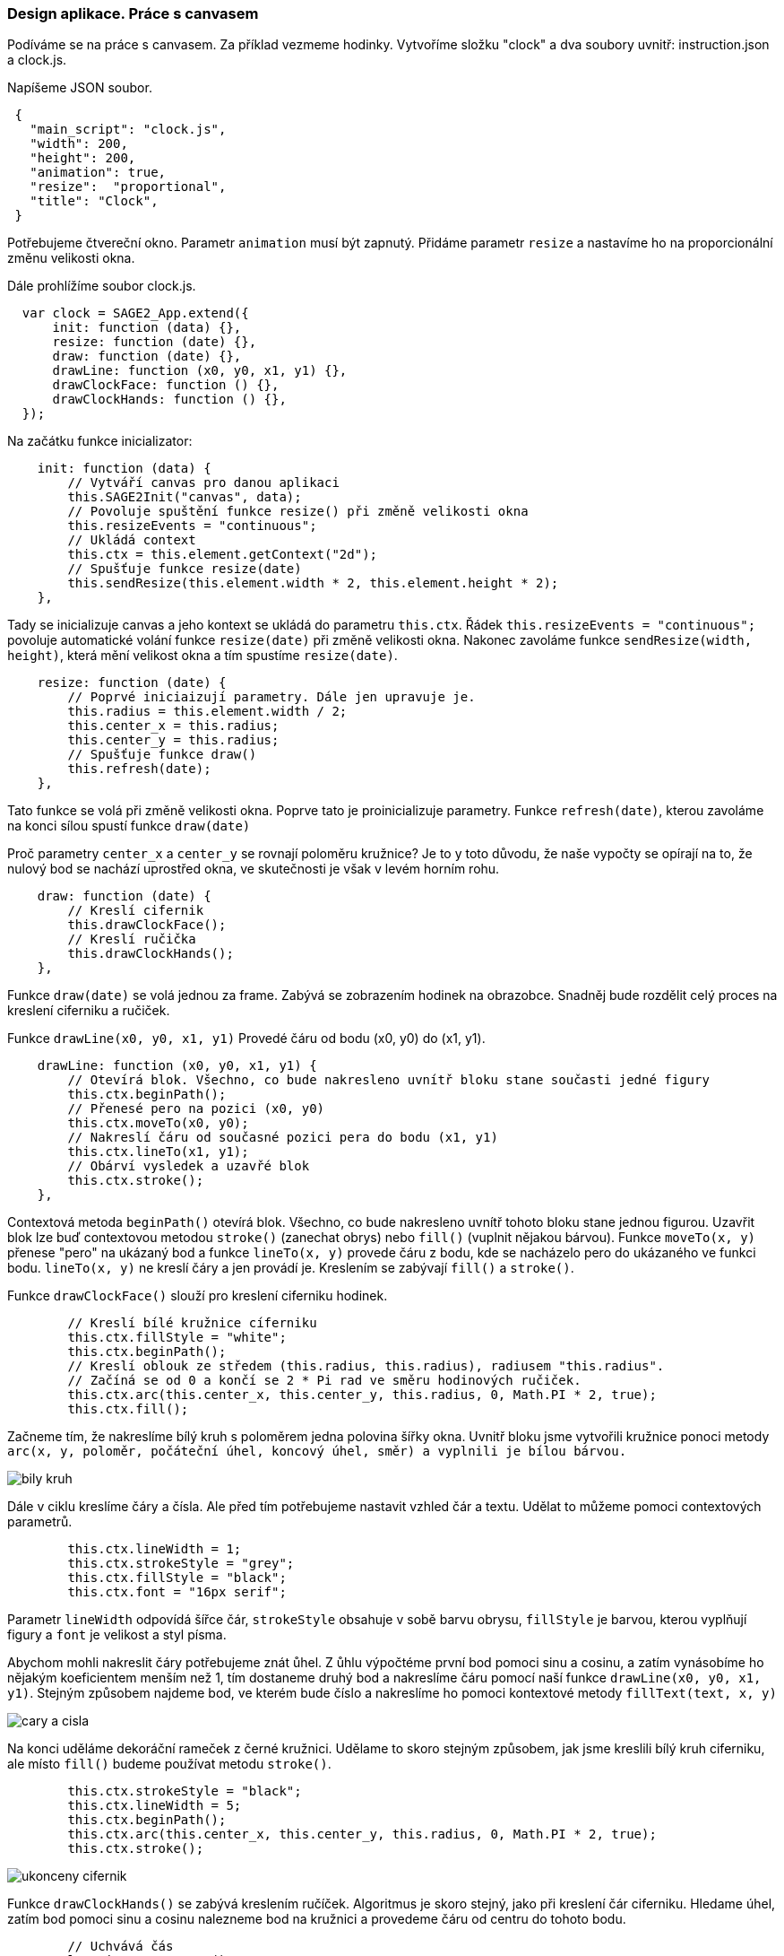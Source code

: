 === Design aplikace. Práce s canvasem

Podíváme se na práce s canvasem. Za příklad vezmeme hodinky. Vytvoříme  složku "clock" a dva soubory uvnitř: instruction.json a clock.js. 

Napíšeme JSON soubor. 
 
[source,json]
 {
   "main_script": "clock.js",
   "width": 200,
   "height": 200,
   "animation": true,
   "resize":  "proportional",
   "title": "Clock",
 }
 
Potřebujeme čtvereční okno. Parametr `animation` musí být zapnutý. Přidáme parametr `resize` a nastavíme ho na proporcionální změnu velikosti okna. 

Dále prohlížíme soubor clock.js.
 
[source,javascript]
  var clock = SAGE2_App.extend({
      init: function (data) {},
      resize: function (date) {},
      draw: function (date) {},
      drawLine: function (x0, y0, x1, y1) {},
      drawClockFace: function () {},
      drawClockHands: function () {},
  });

Na začátku funkce inicializator:
 
[source,javascript]
    init: function (data) {
        // Vytváří canvas pro danou aplikaci
        this.SAGE2Init("canvas", data);
        // Povoluje spuštění funkce resize() při změně velikosti okna
        this.resizeEvents = "continuous"; 
        // Ukládá context
        this.ctx = this.element.getContext("2d");
        // Spušťuje funkce resize(date)
        this.sendResize(this.element.width * 2, this.element.height * 2);
    },
    
Tady se inicializuje canvas a jeho kontext se ukládá do parametru `this.ctx`. Řádek `this.resizeEvents = "continuous";`
povoluje automatické volání funkce `resize(date)` při změně velikosti okna. Nakonec zavoláme funkce `sendResize(width, height)`, která mění velikost okna a tím spustíme `resize(date)`.
 
[source,javascript]
    resize: function (date) {
        // Poprvé iniciaizují parametry. Dále jen upravuje je.
        this.radius = this.element.width / 2;
        this.center_x = this.radius;
        this.center_y = this.radius;
        // Spušťuje funkce draw()
        this.refresh(date);
    },

Tato funkce se volá při změně velikosti okna. Poprve tato je proinicializuje parametry. Funkce `refresh(date)`, kterou zavoláme na konci sílou spustí funkce `draw(date)`
 
Proč parametry `center_x` a `center_y` se rovnají poloměru kružnice? Je to y toto důvodu, že naše vypočty se opírají na to, že nulový bod se nachází uprostřed okna, ve skutečnosti je však v levém horním rohu.
 
[source,javascript]
    draw: function (date) {
        // Kreslí cifernik
        this.drawClockFace();
        // Kreslí ručička
        this.drawClockHands();
    },
    
Funkce `draw(date)` se volá jednou za frame. Zabývá se zobrazením hodinek na obrazobce. Snadněj bude rozdělit celý proces na kreslení ciferniku a ručiček.

Funkce `drawLine(x0, y0, x1, y1)` Provedé čáru od bodu (x0, y0) do (x1, y1). 

[source,javascript]
    drawLine: function (x0, y0, x1, y1) {
        // Otevírá blok. Všechno, co bude nakresleno uvnítř bloku stane současti jedné figury
        this.ctx.beginPath();
        // Přenesé pero na pozici (x0, y0)
        this.ctx.moveTo(x0, y0);
        // Nakreslí čáru od současné pozici pera do bodu (x1, y1)
        this.ctx.lineTo(x1, y1);
        // Obárví vysledek a uzavřé blok
        this.ctx.stroke();
    },
    
Contextová metoda `beginPath()` otevírá blok. 
Všechno, co bude nakresleno uvnítř tohoto bloku stane jednou figurou. Uzavřit blok lze buď contextovou metodou `stroke()` (zanechat obrys) nebo `fill()` (vuplnit nějakou bárvou).
Funkce `moveTo(x, y)` přenese "pero" na ukázaný bod a funkce `lineTo(x, y)` provede čáru z bodu, kde se nacházelo pero do ukázaného ve funkci bodu. `lineTo(x, y)` ne kreslí čáry a jen provádí je. Kreslením se zabývají `fill()` a `stroke()`.

Funkce `drawClockFace()` slouží pro kreslení ciferniku hodinek. 

[source,javascript]
        // Kreslí bílé kružnice cíferniku
        this.ctx.fillStyle = "white";
        this.ctx.beginPath();
        // Kreslí oblouk ze středem (this.radius, this.radius), radiusem "this.radius".
        // Začíná se od 0 a končí se 2 * Pi rad ve směru hodinových ručiček.
        this.ctx.arc(this.center_x, this.center_y, this.radius, 0, Math.PI * 2, true);
        this.ctx.fill();

Začneme tím, že nakreslíme bílý kruh s poloměrem jedna polovina šířky okna. Uvnitř bloku jsme vytvořili kružnice ponoci metody 
`arc(x, y, poloměr, počáteční úhel, koncový úhel, směr) a vyplnili je bílou bárvou.`

image::bily_kruh.png[]

[%hardbreaks]
Dále v ciklu kreslíme čáry a čísla. Ale před tím potřebujeme nastavit vzhled čár a textu. Udělat to můžeme pomoci contextových parametrů.

[source,javascript]
        this.ctx.lineWidth = 1;
        this.ctx.strokeStyle = "grey";
        this.ctx.fillStyle = "black";
        this.ctx.font = "16px serif";

Parametr `lineWidth` odpovídá šířce čár, `strokeStyle` obsahuje v sobě barvu obrysu, `fillStyle` je barvou, kterou vyplňují figury a `font` je velikost a styl písma.

Abychom mohli nakreslit čáry potřebujeme znát ůhel. Z ůhlu výpočtéme první bod pomoci sinu a cosinu, a zatím vynásobíme ho nějakým koeficientem menším než 1, tím dostaneme druhý bod a nakreslíme čáru pomocí naší funkce `drawLine(x0, y0, x1, y1)`. Stejným způsobem najdeme bod, ve kterém bude číslo a nakreslíme ho pomoci kontextové metody `fillText(text, x, y)`

image::cary_a_cisla.png[]

[%hardbreaks]
Na konci uděláme dekoráční rameček z černé kružnici. Udělame to skoro stejným způsobem, jak jsme kreslili bílý kruh ciferniku, ale místo `fill()` budeme používat metodu `stroke()`.

[source,javascript]
        this.ctx.strokeStyle = "black";
        this.ctx.lineWidth = 5;
        this.ctx.beginPath();
        this.ctx.arc(this.center_x, this.center_y, this.radius, 0, Math.PI * 2, true);
        this.ctx.stroke();

image::ukonceny_cifernik.png[]

[%hardbreaks]
Funkce `drawClockHands()` se zabývá kreslením ručíček. Algoritmus je skoro stejný, jako při kreslení čár ciferniku. Hledame úhel, zatím bod pomoci sinu a cosinu nalezneme bod na kružnici a provedeme čáru od centru do tohoto bodu. 

[source,javascript]
        // Uchvává čás
        let time = new Date();
        let second = time.getSeconds();
        // Na základě čásu vypočítá úhel ručiček
        let secondAngle = second * 6 - 90;
        // Vypočet bodů
        let second_x0 = this.radius * Math.cos((Math.PI / 180) * secondAngle);
        let second_y0 = this.radius * Math.sin((Math.PI / 180) * secondAngle);
        // Kreslí sekundová ručička 
        this.ctx.lineCap = "round";
        this.ctx.strokeStyle = "red";
        this.ctx.lineWidth = 2;
        this.drawLine(this.center_x, this.center_y, second_x0 + this.center_x, second_y0 + this.center_y);

image::sekundni_rucicko.png[]

[%hardbreaks]
Poslední contextový parametr, který jsme tady ne probrali je `lineCap`. Je odpovídá za to, jak budou vypadat konce čárek. V našem připadě jsou zaokrouhlené.

Opakujeme tento krok se všema ručičkama a nakreslime uprostřed dekorační žlutý kruh stejným způsobem, jak jsme to udělali pro bíly kruh ciferniku.

image::ukoncene_hodinky.png[]

[%hardbreaks]
=== Zdrojový kod:

instruktion.json link na soubor

clock.js link na soubor
